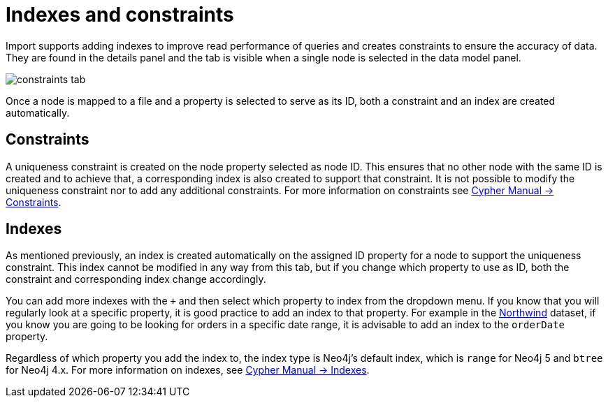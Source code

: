 [[indexes-and-constraints]]
:description: This section describes how to use indexes and constraints in Import.
= Indexes and constraints

Import supports adding indexes to improve read performance of queries and creates constraints to ensure the accuracy of data.
They are found in the details panel and the tab is visible when a single node is selected in the data model panel.

[.shadow]
image::constraints-tab.png[]

Once a node is mapped to a file and a property is selected to serve as its ID, both a constraint and an index are created automatically.

== Constraints

A uniqueness constraint is created on the node property selected as node ID.
This ensures that no other node with the same ID is created and to achieve that, a corresponding index is also created to support that constraint.
It is not possible to modify the uniqueness constraint nor to add any additional constraints.
For more information on constraints see link:https://neo4j.com/docs/cypher-manual/current/constraints/#unique-node-property[Cypher Manual -> Constraints].

== Indexes

As mentioned previously, an index is created automatically on the assigned ID property for a node to support the uniqueness constraint.
This index cannot be modified in any way from this tab, but if you change which property to use as ID, both the constraint and corresponding index change accordingly.

You can add more indexes with the `+` and then select which property to index from the dropdown menu.
If you know that you will regularly look at a specific property, it is good practice to add an index to that property.
For example in the link:https://neo4j.com/docs/getting-started/appendix/tutorials/guide-import-relational-and-etl/[Northwind] dataset, if you know you are going to be looking for orders in a specific date range, it is advisable to add an index to the `orderDate` property.

Regardless of which property you add the index to, the index type is Neo4j's default index, which is `range` for Neo4j 5 and `btree` for Neo4j 4.x.
For more information on indexes, see link:https://neo4j.com/docs/cypher-manual/current/indexes/[Cypher Manual -> Indexes].
